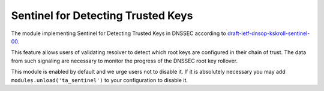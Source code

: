 .. _mod-ta_sentinel:

Sentinel for Detecting Trusted Keys
-----------------------------------

The module implementing Sentinel for Detecting Trusted Keys in DNSSEC
according to `draft-ietf-dnsop-kskroll-sentinel-00`_.

This feature allows users of validating resolver to detect which root keys
are configured in their chain of trust. The data from such
signaling are necessary to monitor the progress of the DNSSEC root key rollover.

This module is enabled by default and we urge users not to disable it.
If it is absolutely necessary you may add ``modules.unload('ta_sentinel')``
to your configuration to disable it.

.. _`draft-ietf-dnsop-kskroll-sentinel-00`: https://tools.ietf.org/html/draft-ietf-dnsop-kskroll-sentinel-00
